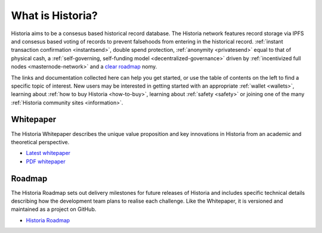 .. meta::
   :description: Introduction to the Historia cryptocurrency and links to further reading
   :keywords: historia, cryptocurrency, videos, documentation, roadmap, governance, funding, payments, whitepaper, roadmap

.. _about:

=============
What is Historia?
=============

Historia aims to be a consesus based historical record database. The Historia network features record storage via IPFS and consesus based voting of records to prevent falsehoods from entering in the historical record.
:ref:`instant transaction confirmation <instantsend>`, double spend 
protection, :ref:`anonymity <privatesend>` equal to that of physical 
cash, a 
:ref:`self-governing, self-funding model <decentralized-governance>` 
driven by :ref:`incentivized full nodes <masternode-network>` and a 
`clear roadmap <https://historia.network/#roadmap>`_ nomy.

The links and documentation collected here can help you get
started, or use the table of contents on the left to find a specific
topic of interest. New users may be interested in getting started with
an appropriate :ref:`wallet <wallets>`, learning about 
:ref:`how to buy Historia <how-to-buy>`, learning about 
:ref:`safety <safety>` or joining one of the many 
:ref:`Historia community sites <information>`.

.. _whitepaper:

Whitepaper
----------

The Historia Whitepaper describes the unique value proposition and key
innovations in Historia from an academic and theoretical perspective. 

- `Latest whitepaper <https://historia.network/assets/doc/Historia-Whitepaper-v2.3.pdf>`_
- `PDF whitepaper <https://historia.network/assets/doc/Historia-Whitepaper-v2.3.pdf>`_

Roadmap
-------

The Historia Roadmap sets out delivery milestones for future releases of
Historia and includes specific technical details describing how the
development team plans to realise each challenge. Like the Whitepaper,
it is versioned and maintained as a project on GitHub.

- `Historia Roadmap <https://historia.network/#roadmap>`_
